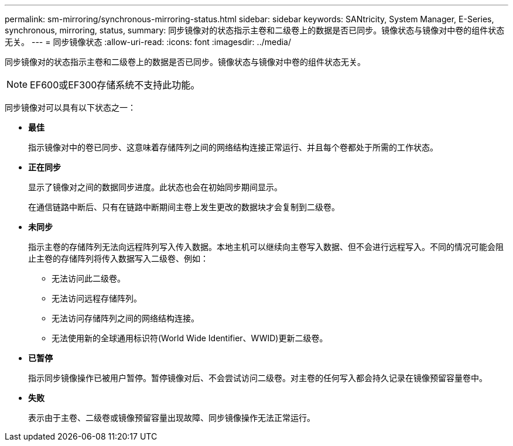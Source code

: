 ---
permalink: sm-mirroring/synchronous-mirroring-status.html 
sidebar: sidebar 
keywords: SANtricity, System Manager, E-Series, synchronous, mirroring, status, 
summary: 同步镜像对的状态指示主卷和二级卷上的数据是否已同步。镜像状态与镜像对中卷的组件状态无关。 
---
= 同步镜像状态
:allow-uri-read: 
:icons: font
:imagesdir: ../media/


[role="lead"]
同步镜像对的状态指示主卷和二级卷上的数据是否已同步。镜像状态与镜像对中卷的组件状态无关。

[NOTE]
====
EF600或EF300存储系统不支持此功能。

====
同步镜像对可以具有以下状态之一：

* *最佳*
+
指示镜像对中的卷已同步、这意味着存储阵列之间的网络结构连接正常运行、并且每个卷都处于所需的工作状态。

* *正在同步*
+
显示了镜像对之间的数据同步进度。此状态也会在初始同步期间显示。

+
在通信链路中断后、只有在链路中断期间主卷上发生更改的数据块才会复制到二级卷。

* *未同步*
+
指示主卷的存储阵列无法向远程阵列写入传入数据。本地主机可以继续向主卷写入数据、但不会进行远程写入。不同的情况可能会阻止主卷的存储阵列将传入数据写入二级卷、例如：

+
** 无法访问此二级卷。
** 无法访问远程存储阵列。
** 无法访问存储阵列之间的网络结构连接。
** 无法使用新的全球通用标识符(World Wide Identifier、WWID)更新二级卷。


* *已暂停*
+
指示同步镜像操作已被用户暂停。暂停镜像对后、不会尝试访问二级卷。对主卷的任何写入都会持久记录在镜像预留容量卷中。

* *失败*
+
表示由于主卷、二级卷或镜像预留容量出现故障、同步镜像操作无法正常运行。


